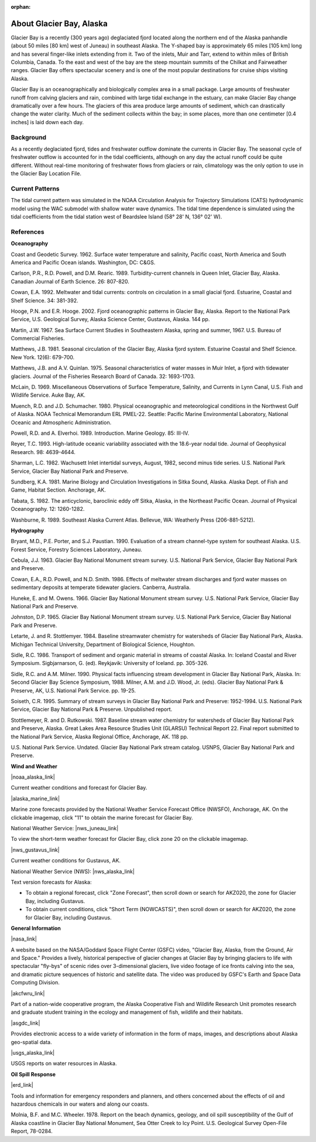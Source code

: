 :orphan:

.. keywords
   Glacier, Alaska, location

.. _glacier_bay_tech:

About Glacier Bay, Alaska
^^^^^^^^^^^^^^^^^^^^^^^^^^^^^^^^^^^^^^^^^^^

Glacier Bay is a recently (300 years ago) deglaciated fjord located along the northern end of the Alaska panhandle (about 50 miles [80 km] west of Juneau) in southeast Alaska. The Y-shaped bay is approximately 65 miles [105 km] long and has several finger-like inlets extending from it. Two of the inlets, Muir and Tarr, extend to within miles of British Columbia, Canada. To the east and west of the bay are the steep mountain summits of the Chilkat and Fairweather ranges. Glacier Bay offers spectacular scenery and is one of the most popular destinations for cruise ships visiting Alaska.

Glacier Bay is an oceanographically and biologically complex area in a small package. Large amounts of freshwater runoff from calving glaciers and rain, combined with large tidal exchange in the estuary, can make Glacier Bay change dramatically over a few hours. The glaciers of this area produce large amounts of sediment, which can drastically change the water clarity. Much of the sediment collects within the bay; in some places, more than one centimeter [0.4 inches] is laid down each day.

Background
==========================

As a recently deglaciated fjord, tides and freshwater outflow dominate the currents in Glacier Bay. The seasonal cycle of freshwater outflow is accounted for in the tidal coefficients, although on any day the actual runoff could be quite different. Without real-time monitoring of freshwater flows from glaciers or rain, climatology was the only option to use in the Glacier Bay Location File.


Current Patterns
==================================

The tidal current pattern was simulated in the NOAA Circulation Analysis for Trajectory Simulations (CATS) hydrodynamic model using the WAC submodel with shallow water wave dynamics. The tidal time dependence is simulated using the tidal coefficients from the tidal station west of Beardslee Island (58° 28' N, 136° 02' W).


References
==============================================================

**Oceanography**

Coast and Geodetic Survey. 1962. Surface water temperature and salinity, Pacific coast, North America and South America and Pacific Ocean islands. Washington, DC: C&GS. 

Carlson, P.R., R.D. Powell, and D.M. Rearic. 1989. Turbidity-current channels in Queen Inlet, Glacier Bay, Alaska. Canadian Journal of Earth Science. 26: 807-820.

Cowan, E.A. 1992. Meltwater and tidal currents: controls on circulation in a small glacial fjord. Estuarine, Coastal and Shelf Science. 34: 381-392.

Hooge, P.N. and E.R. Hooge. 2002. Fjord oceanographic patterns in Glacier Bay, Alaska. Report to the National Park Service, U.S. Geological Survey, Alaska Science Center, Gustavus, Alaska. 144 pp.

Martin, J.W. 1967. Sea Surface Current Studies in Southeastern Alaska, spring and summer, 1967. U.S. Bureau of Commercial Fisheries.

Matthews, J.B. 1981. Seasonal circulation of the Glacier Bay, Alaska fjord system. Estuarine Coastal and Shelf Science. New York. 12(6): 679-700.

Matthews, J.B. and A.V. Quinlan. 1975. Seasonal characteristics of water masses in Muir Inlet, a fjord with tidewater glaciers. Journal of the Fisheries Research Board of Canada. 32: 1693-1703.

McLain, D. 1969. Miscellaneous Observations of Surface Temperature, Salinity, and Currents in Lynn Canal, U.S. Fish and Wildlife Service. Auke Bay, AK.

Muench, R.D. and J.D. Schumacher. 1980. Physical oceanographic and meteorological conditions in the Northwest Gulf of Alaska. NOAA Technical Memorandum ERL PMEL-22. Seattle: Pacific Marine Environmental Laboratory, National Oceanic and Atmospheric Administration.

Powell, R.D. and A. Elverhoi. 1989. Introduction. Marine Geology. 85: III-IV.

Reyer, T.C. 1993. High-latitude oceanic variability associated with the 18.6-year nodal tide. Journal of Geophysical Research. 98: 4639-4644.

Sharman, L.C. 1982. Wachusett Inlet intertidal surveys, August, 1982, second minus tide series. U.S. National Park Service, Glacier Bay National Park and Preserve.

Sundberg, K.A. 1981. Marine Biology and Circulation Investigations in Sitka Sound, Alaska. Alaska Dept. of Fish and Game, Habitat Section. Anchorage, AK.

Tabata, S. 1982. The anticyclonic, baroclinic eddy off Sitka, Alaska, in the Northeast Pacific Ocean. Journal of Physical Oceanography. 12: 1260-1282.

Washburne, R. 1989. Southeast Alaska Current Atlas. Bellevue, WA: Weatherly Press (206-881-5212).

**Hydrography**

Bryant, M.D., P.E. Porter, and S.J. Paustian. 1990. Evaluation of a stream channel-type system for southeast Alaska. U.S. Forest Service, Forestry Sciences Laboratory, Juneau.

Cebula, J.J. 1963. Glacier Bay National Monument stream survey. U.S. National Park Service, Glacier Bay National Park and Preserve.

Cowan, E.A., R.D. Powell, and N.D. Smith. 1986. Effects of meltwater stream discharges and fjord water masses on sedimentary deposits at temperate tidewater glaciers. Canberra, Australia.

Huneke, E. and M. Owens. 1966. Glacier Bay National Monument stream survey. U.S. National Park Service, Glacier Bay National Park and Preserve.

Johnston, D.P. 1965. Glacier Bay National Monument stream survey. U.S. National Park Service, Glacier Bay National Park and Preserve.

Letarte, J. and R. Stottlemyer. 1984. Baseline streamwater chemistry for watersheds of Glacier Bay National Park, Alaska. Michigan Technical University, Department of Biological Science, Houghton.

Sidle, R.C. 1986. Transport of sediment and organic material in streams of coastal Alaska. In: Iceland Coastal and River Symposium. Sigbjarnarson, G. (ed). Reykjavik: University of Iceland. pp. 305-326.

Sidle, R.C. and A.M. Milner. 1990. Physical facts influencing stream development in Glacier Bay National Park, Alaska. In: Second Glacier Bay Science Symposium, 1988. Milner, A.M. and J.D. Wood, Jr. (eds). Glacier Bay National Park & Preserve, AK, U.S. National Park Service. pp. 19-25.

Soiseth, C.R. 1995. Summary of stream surveys in Glacier Bay National Park and Preserve: 1952-1994. U.S. National Park Service, Glacier Bay National Park & Preserve. Unpublished report.

Stottlemeyer, R. and D. Rutkowski. 1987. Baseline stream water chemistry for watersheds of Glacier Bay National Park and Preserve, Alaska. Great Lakes Area Resource Studies Unit (GLARSU) Technical Report 22. Final report submitted to the National Park Service, Alaska Regional Office, Anchorage, AK. 118 pp.

U.S. National Park Service. Undated. Glacier Bay National Park stream catalog. USNPS, Glacier Bay National Park and Preserve.

**Wind and Weather**

|noaa_alaska_link|

Current weather conditions and forecast for Glacier Bay.


|alaska_marine_link|

Marine zone forecasts provided by the National Weather Service Forecast Office (NWSFO), Anchorage, AK. On the clickable imagemap, click "11" to obtain the marine forecast for Glacier Bay.


National Weather Service: |nws_juneau_link|

To view the short-term weather forecast for Glacier Bay, click zone 20 on the clickable imagemap.


|nws_gustavus_link|

Current weather conditions for Gustavus, AK.


National Weather Service (NWS): |nws_alaska_link|

Text version forecasts for Alaska:

* To obtain a regional forecast, click "Zone Forecast", then scroll down or search for AKZ020, the zone for Glacier Bay, including Gustavus.

* To obtain current conditions, click "Short Term (NOWCASTS)", then scroll down or search for AKZ020, the zone for Glacier Bay, including Gustavus.


**General Information**


|nasa_link|

A website based on the NASA/Goddard Space Flight Center (GSFC) video, "Glacier Bay, Alaska, from the Ground, Air and Space." Provides a lively, historical perspective of glacier changes at Glacier Bay by bringing glaciers to life with spectacular "fly-bys" of scenic rides over 3-dimensional glaciers, live video footage of ice fronts calving into the sea, and dramatic picture sequences of historic and satellite data. The video was produced by GSFC's Earth and Space Data Computing Division.


|akcfwru_link|

Part of a nation-wide cooperative program, the Alaska Cooperative Fish and Wildlife Research Unit promotes research and graduate student training in the ecology and management of fish, wildlife and their habitats.


|asgdc_link|

Provides electronic access to a wide variety of information in the form of maps, images, and descriptions about Alaska geo-spatial data.


|usgs_alaska_link|

USGS reports on water resources in Alaska.


**Oil Spill Response**

|erd_link|

Tools and information for emergency responders and planners, and others concerned about the effects of oil and hazardous chemicals in our waters and along our coasts.

Molnia, B.F. and M.C. Wheeler. 1978. Report on the beach dynamics, geology, and oil spill susceptibility of the Gulf of Alaska coastline in Glacier Bay National Monument, Sea Otter Creek to Icy Point. U.S. Geological Survey Open-File Report, 78-0284.


.. |noaa_alaska_link| raw:: html

   <a href="http://www.arh.noaa.gov/zonefcst.php?zone=020" target="_blank">NOAA National Weather Service, Alaska Regional Headquarters</a>

.. |alaska_marine_link| raw:: html

   <a href="http://pafc.arh.noaa.gov/marfcst.php" target="_blank">Alaska Region Marine Zones</a>

.. |nws_juneau_link| raw:: html

   <a href="http://pajk.arh.noaa.gov" target="_blank">Juneau, Alaska</a>

.. |nws_gustavus_link| raw:: html

   <a href="http://weather.noaa.gov/weather/current/PAGS.html" target="_blank">National Weather Service Telecommunication Operations Center</a>

.. |nws_alaska_link| raw:: html

   <a href="http://www.weather.gov/view/states.php?state=ak" target="_blank">Data from Alaska</a>

.. |nasa_link| raw:: html

   <a href="http://svs.gsfc.nasa.gov/cgi-bin/details.cgi?aid=98" target="_blank">Glacier Bay, Alaska, from the Ground, Air and Space</a>

.. |akcfwru_link| raw:: html

   <a href="http://www.akcfwru.uaf.edu/about.php" target="_blank">Alaska Cooperative Fish & Wildlife Research Unit</a>

.. |asgdc_link| raw:: html

   <a href="http://www.asgdc.state.ak.us" target="_blank">Alaska State Geo-Spatial Data Clearinghouse</a>

.. |usgs_alaska_link| raw:: html

   <a href=http://alaska.usgs.gov/science/water/index.php" target="_blank">USGS Alaska Water Resources Publications</a>

.. |erd_link| raw:: html

   <a href="http://response.restoration.noaa.gov" target="_blank">NOAA's Emergency Response Division (ERD)</a>

